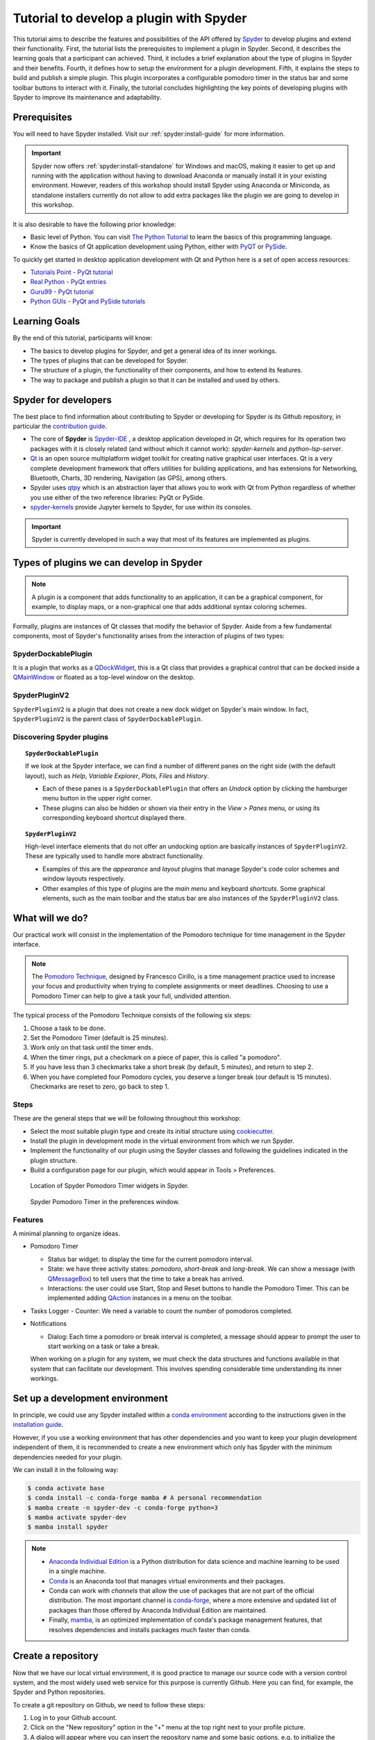########################################
Tutorial to develop a plugin with Spyder
########################################

This tutorial aims to describe the features and possibilities of the API offered by `Spyder`_ to develop plugins and extend their functionality. First, the tutorial lists the prerequisites to implement a plugin in Spyder. Second, it describes the learning goals that a participant can achieved. Third, it includes a brief explanation about the type of plugins in Spyder and their benefits. Fourth, it defines how to setup the environment for a plugin development. Fifth, it explains the steps to build and publish a simple plugin. This plugin incorporates a configurable pomodoro timer in the status bar and some toolbar buttons to interact with it. Finally, the tutorial concludes highlighting the key points of developing plugins with Spyder to improve its maintenance and adaptability.

.. _Spyder: https://www.spyder-ide.org

=============
Prerequisites
=============

You will need to have Spyder installed. Visit our :ref:`spyder:install-guide` for more information.

.. important::

   Spyder now offers :ref:`spyder:install-standalone` for Windows and macOS, making it easier to get up and running with the application without having to download Anaconda or manually install it in your existing environment.
   However, readers of this workshop should install Spyder using Anaconda or Miniconda, as standalone installers currently do not allow to add extra packages like the plugin we are going to develop in this workshop.

It is also desirable to have the following prior knowledge:

* Basic level of Python. You can visit `The Python Tutorial`_ to learn the basics of this programming language.
* Know the basics of Qt application development using Python, either with `PyQT`_ or `PySide`_.

To quickly get started in desktop application development with Qt and Python here is a set of open access resources:

* `Tutorials Point - PyQt tutorial`_
* `Real Python - PyQt entries`_
* `Guru99 - PyQt tutorial`_
* `Python GUIs - PyQt and PySide tutorials`_

.. _The Python Tutorial: https://docs.python.org/3/tutorial/
.. _PyQt: https://www.riverbankcomputing.com/static/Docs/PyQt5/
.. _PySide: https://doc.qt.io/qtforpython-5/index.html
.. _Tutorials Point - PyQt tutorial: https://www.tutorialspoint.com/pyqt/index.htm
.. _Real Python - PyQt entries: https://realpython.com/search?q=pyqt
.. _Guru99 - PyQt tutorial: https://www.guru99.com/pyqt-tutorial.html
.. _Python GUIs - PyQt and PySide tutorials: https://www.pythonguis.com/

==============
Learning Goals
==============

By the end of this tutorial, participants will know:

* The basics to develop plugins for Spyder, and get a general idea of its inner workings.
* The types of plugins that can be developed for Spyder. 
* The structure of a plugin, the functionality of their components, and how to extend its features.
* The way to package and publish a plugin so that it can be installed and used by others. 


=====================
Spyder for developers
=====================

The best place to find information about contributing to Spyder or developing for Spyder is its Github repository, in particular the `contribution guide`_.

.. image:: images/workshop-3/pd_spyder_ide.png
   :alt: Spyder IDE components.

* The core of **Spyder** is `Spyder-IDE`_ , a desktop application developed in *Qt*, which requires for its operation two packages with it is closely related (and without which it cannot work): *spyder-kernels* and *python-lsp-server*.

* `Qt`_ is an open source multiplatform widget toolkit for creating native graphical user interfaces. Qt is a very complete development framework that offers utilities for building applications, and has extensions for Networking, Bluetooth, Charts, 3D rendering, Navigation (as GPS), among others.

* Spyder uses `qtpy`_ which is an abstraction layer that allows you to work with Qt from Python regardless of whether you use either of the two reference libraries: PyQt or PySide.

* `spyder-kernels`_ provide Jupyter kernels to Spyder, for use within its consoles.

.. important::

   Spyder is currently developed in such a way that most of its features are implemented as plugins.

.. _contribution guide: https://github.com/spyder-ide/spyder/blob/master/CONTRIBUTING.md
.. _Qt: https://www.qt.io/
.. _qtpy: https://github.com/spyder-ide/qtpy
.. _spyder-kernels: https://github.com/spyder-ide/spyder-kernels
.. _pyls-spyder: https://github.com/spyder-ide/pyls-spyder
.. _python-lsp-server: https://github.com/python-lsp/python-lsp-server



=========================================
Types of plugins we can develop in Spyder
=========================================


.. image:: images/workshop-3/pd_spyder_plugins.png
   :alt: Types of Spyder plugins.

.. note::

    A plugin is a component that adds functionality to an application, it can be a graphical component, for example, to display maps, or a non-graphical one that adds additional syntax coloring schemes.

Formally, plugins are instances of Qt classes that modify the behavior of Spyder.
Aside from a few fundamental components, most of Spyder's functionality arises from the interaction of plugins of two types:


SpyderDockablePlugin
~~~~~~~~~~~~~~~~~~~~

It is a plugin that works as a `QDockWidget`_, this is a Qt class that provides a graphical control that can be docked inside a `QMainWindow`_ or floated as a top-level window on the desktop.

.. _QDockWidget: https://doc.qt.io/archives/qtforpython-5.12/PySide2/QtWidgets/QDockWidget.html
.. _QMainWindow: https://doc.qt.io/archives/qtforpython-5.12/PySide2/QtWidgets/QMainWindow.html


SpyderPluginV2
~~~~~~~~~~~~~~

``SpyderPluginV2`` is a plugin that does not create a new dock widget on Spyder's main window. In fact, ``SpyderPluginV2`` is the parent class of ``SpyderDockablePlugin``.



Discovering Spyder plugins
~~~~~~~~~~~~~~~~~~~~~~~~~~

.. topic:: ``SpyderDockablePlugin``

   If we look at the Spyder interface, we can find a number of different panes on the right side (with the default layout), such as *Help*, *Variable Explorer*, *Plots*, *Files* and *History*.

   * Each of these panes is a ``SpyderDockablePlugin`` that offers an *Undock* option by clicking the hamburger menu button in the upper right corner.

   * These plugins can also be hidden or shown via their entry in the *View > Panes* menu, or using its corresponding keyboard shortcut displayed there.

.. topic:: ``SpyderPluginV2``

   High-level interface elements that do not offer an undocking option are basically instances of ``SpyderPluginV2``. These are typically used to handle more abstract functionality.

   * Examples of this are the *appearance* and *layout* plugins that manage Spyder's code color schemes and window layouts respectively.

   * Other examples of this type of plugins are the *main menu* and keyboard *shortcuts*. Some graphical elements, such as the main toolbar and the status bar are also instances of the ``SpyderPluginV2`` class.



================
What will we do?
================

Our practical work will consist in the implementation of the Pomodoro technique for time management in the Spyder interface.

.. image:: images/workshop-3/pd_pomodoro_timer.png
   :alt: Description of the pomodoro technique.

.. note::

   The `Pomodoro Technique`_, designed by Francesco Cirillo, is a time management practice used to increase your focus and productivity when trying to complete assignments or meet deadlines.
   Choosing to use a Pomodoro Timer can help to give a task your full, undivided attention.

The typical process of the Pomodoro Technique consists of the following six
steps:

1. Choose a task to be done.
2. Set the Pomodoro Timer (default is 25 minutes).
3. Work only on that task until the timer ends.
4. When the timer rings, put a checkmark on a piece of paper, this is called "a pomodoro".
5. If you have less than 3 checkmarks take a short break (by default, 5 minutes), and return to step 2.
6. When you have completed four Pomodoro cycles, you deserve a longer break (our default is 15 minutes). Checkmarks are reset to zero, go back to step 1.

.. _Pomodoro Technique: https://www.pomodorotechnique.com/


Steps
~~~~~

These are the general steps that we will be following throughout this workshop:

* Select the most suitable plugin type and create its initial structure using `cookiecutter`_.
* Install the plugin in development mode in the virtual environment from which we run Spyder.
* Implement the functionality of our plugin using the Spyder classes and following the guidelines indicated in the plugin structure.
* Build a configuration page for our plugin, which would appear in Tools > Preferences.

.. figure:: images/workshop-3/pd_spyder_wireframe.png
   :alt: Location of Spyder Pomodoro Timer widgets in Spyder.

   Location of Spyder Pomodoro Timer widgets in Spyder.

.. figure:: images/workshop-3/pd_preferences_wireframe.png
   :alt: Spyder Pomodoro Timer in the preferences window.

   Spyder Pomodoro Timer in the preferences window.


Features
~~~~~~~~

A minimal planning to organize ideas.

* Pomodoro Timer

  - Status bar widget: to display the time for the current pomodoro interval.
  - State: we have three activity states: *pomodoro*, *short-break* and *long-break*. We can show a message (with `QMessageBox`_) to tell users that the time to take a break has arrived.
  - Interactions: the user could use Start, Stop and Reset buttons to handle the Pomodoro Timer. This can be implemented adding `QAction`_ instances in a menu on the toolbar.

* Tasks Logger
  - Counter: We need a variable to count the number of pomodoros completed.

* Notifications

  - Dialog: Each time a pomodoro or break interval is completed, a message should appear to prompt the user to start working on a task or take a break.

  When working on a plugin for any system, we must check the data structures and functions available in that system that can facilitate our development.
  This involves spending considerable time understanding its inner workings.

.. _QTimer: https://doc.qt.io/archives/qtforpython-5.12/PySide2/QtCore/QTimer.html
.. _QToolButton: https://doc.qt.io/archives/qtforpython-5.12/PySide2/QtWidgets/QToolButton.html
.. _QAction: https://doc.qt.io/archives/qtforpython-5.12/PySide2/QtWidgets/QAction.html
.. _QLabel: https://doc.qt.io/archives/qtforpython-5.12/PySide2/QtWidgets/QLabel.html
.. _QLineEdit: https://doc.qt.io/archives/qtforpython-5.12/PySide2/QtWidgets/QLineEdit.html
.. _QMessageBox: https://doc.qt.io/archives/qtforpython-5.12/PySide2/QtWidgets/QMessageBox.html


================================
Set up a development environment
================================

In principle, we could use any Spyder installed within a `conda environment`_ according to the instructions given in the `installation guide`_.

However, if you use a working environment that has other dependencies and you want to keep your plugin development independent of them, it is recommended to create a new environment which only has Spyder with the minimum dependencies needed for your plugin.

.. image:: images/workshop-3/pd_dev_environment.png
   :alt: Spyder development environment.

We can install it in the following way:

.. code-block:: bash

   $ conda activate base
   $ conda install -c conda-forge mamba # A personal recommendation
   $ mamba create -n spyder-dev -c conda-forge python=3
   $ mamba activate spyder-dev
   $ mamba install spyder

.. note::

   * `Anaconda Individual Edition`_ is a Python distribution for data science and machine learning to be used in a single machine.
   * `Conda`_ is an Anaconda tool that manages virtual environments and their packages.
   * Conda can work with *channels* that allow the use of packages that are not part of the official distribution. The most important channel is `conda-forge`_, where a more extensive and updated list of packages than those offered by Anaconda Individual Edition are maintained.
   * Finally, `mamba`_, is an optimized implementation of conda's package management features, that resolves dependencies and installs packages much faster than conda.

.. _conda environment: https://conda.io/projects/conda/en/latest/user-guide/concepts/environments.html
.. _installation guide: https://docs.spyder-ide.org/5/installation.html
.. _Anaconda Individual Edition: https://www.anaconda.com/download
.. _Conda: https://docs.conda.io/en/latest/
.. _conda-forge: https://conda-forge.org/
.. _mamba: https://github.com/mamba-org/mamba



===================
Create a repository
===================

Now that we have our local virtual environment, it is good practice to manage our source code with a version control system, and the most widely used web service for this purpose is currently Github. Here you can find, for example, the Spyder and Python repositories.

.. image:: images/workshop-3/pd_github_repo.png
   :alt: Git and Github repository concepts.

To create a git repository on Github, we need to follow these steps:

#. Log in to your Github account.
#. Click on the "New repository" option in the "+" menu at the top right next to your profile picture.
#. A dialog will appear where you can insert the repository name and some basic options, e.g. to initialize the repository with a README or license files.
#. Click the “Create repository” button.
#. In the main window of the recently created repository, click on the green "Code" button an copy the clone link.
#. In your local command line run ``$ git clone [repo-link]``. You must have git installed and configured on your computer. If you don't have experience using git we recommend The Carpentries workshop `Version control with git`_.

A detailed description of `repository creation`_ could be found in the official Github documentation, and a `hello world`_ tutorial with basic git operations from the Github interface.

.. _Version control with git: https://swcarpentry.github.io/git-novice/
.. _repository creation: https://docs.github.com/en/repositories/creating-and-managing-repositories/quickstart-for-repositories
.. _hello world: https://docs.github.com/en/get-started/start-your-journey/hello-world



=================
Let's get started
=================

We already have a git repository and a virtual environment where Spyder 5 is installed.

Let's activate our environment and go into the local folder of our repository.

.. code-block:: shell

   mamba activate spyder-dev
   cd /path/to/your/repository

Then we need to use ``cookiecutter`` to create the initial structure of our plugin. `cookiecutter`_ is a tool made in Python specifically designed to create project templates.
We have developed one of these templates to generate the basic structure of a plugin, it can be found at: https://github.com/spyder-ide/spyder5-plugin-cookiecutter

.. _cookiecutter: https://cookiecutter.readthedocs.io

.. image:: images/workshop-3/pd_plugin_structure.png
   :alt: Folder structure of our plugin.

Let's run cookiecutter to generate our

.. code-block:: shell

   $ cookiecutter https://github.com/spyder-ide/spyder5-plugin-cookiecutter
   You\'ve downloaded /home/mapologo/.cookiecutters/spyder5-plugin-cookiecutter before. Is it okay to delete and re-download it? [yes]:
   full_name [Spyder Bot]: Francisco Palm # It's your name, better John Doe
   email [spyder.python@gmail.com]: fpalm@qu4nt.com
   github_username [spyder-bot]: map0logo
   github_org [spyder-ide]:
   project_name [Spyder Boilerplate]: Spyder Pomodoro Timer
   project_short_description [Boilerplate needed to create a Spyder Plugin.]: A very simple pomodoro timer that shows in the status bar.
   project_pypi_name [spyder-pomodoro-timer]:
   project_package_name [spyder_pomodoro_timer]:
   pypi_username [map0logo]:
   Select plugin_type:
   1 - Spyder Dockable Plugin
   2 - Spyder Plugin
   Choose from 1, 2 [1]: 2
   Select open_source_license:
   1 - MIT license
   2 - BSD license
   3 - ISC license
   4 - Apache Software License 2.0
   5 - GNU General Public License v3
   6 - Not open source
   Choose from 1, 2, 3, 4, 5, 6 [1]: 1


The plugin structure
~~~~~~~~~~~~~~~~~~~~


After ``cookicutter`` finishes its job, you'll get the following tree structure in your repository

.. code-block:: bash

   .
   ├── [Some info files]
   ├── Makefile
   ├── setup.py
   ├── spyder_pomodoro_timer
   │   ├── __init__.py
   │   └── spyder
   │       ├── __init__.py
   │       ├── api.py
   │       ├── confpage.py
   │       ├── container.py
   │       ├── locale
   │       │   └── spyder_pomodoro_timer.pot
   │       ├── plugin.py
   │       └── widgets.py
   └── tests


In the root folder you'll find two important files:

* The Makefile, which has several useful commands:

.. code-block:: bash

   clean                remove all build, test, coverage and Python artifacts
   clean-build          remove build artifacts
   clean-pyc            remove Python file artifacts
   clean-test           remove test and coverage artifacts
   test                 run tests quickly with the default Python
   docs                 generate Sphinx HTML documentation, including API docs
   servedocs            compile the docs watching for changes
   release              package and upload a release
   dist                 builds source and wheel package
   install              install the package to the active Python's site-packages
   develop              install the package to the active Python's site-packages


* ``setup.py``, which helps you to install, package and distribute your plugin with ``setuptools``, the standard for distributing Python Modules.
  On this file the ``entry_points`` parameter of ``setup`` is quite important, as it is the one that allows Spyder to identify this package as a plugin, and to know how to access its functionalities.



The ``spyder-pomodoro-timer`` folder has the name you introduced when running ``cookiecutter``. Inside this you'll see a folder called ``spyder``, where we will place the code of our plugin.

In the ``spyder`` directory you'll find the following files:

* ``api.py``: where the functionality of the plugin is exposed to the rest of Spyder. That would allow additional functionality to be added from other plugins.

* ``plugin.py``: is the core of the plugin. Depending on the type of plugin we created, here you'll see an instance of ``SpyderDockablePlugin`` or ``SpyderPluginV2``.

  * If it is a ``SpyderPluginV2`` you should set a constant class named ``CONTAINER_CLASS`` with an instance of ``PluginMainContainer``.
  * If it is a ``SpyderDockablePlugin`` you should set a constant class named ``WIDGET_CLASS`` with an instance of ``PluginMainWidget``.

* ``container.py``: only used for ``SpyderPluginV2`` plugins. This file contains an instance of ``PluginMainContainer`` that holds a reference to all graphical elements (or widgets) that the plugin is going to add to the interface. This is necessary because Qt requires widgets to be children of other widgets before using them (otherwise they appear as floating windows). Since ``SpyderPluginV2`` is not a widget, we need a data structure (i.e. the container) that is a widget for that.

* ``widgets.py``: in this file we will add the graphical components of our plugin. If it is of type ``SpyderPluginV2`` and it does not have widgets, then it is not necessary.
  We can also place here the instance of ``PluginMainWidget`` necessary for ``SpyderDockablePlugin``, if we are developing that kind of plugin.

* ``confpage.py``: this is where you specify the configuration page that will be displayed in ``Preferences``, so that the user can adjust the options of our plugin.



=========================
Building our first plugin
=========================

From now on we will be building the plugin step by step. In the `spyder pomodoro timer repository`_ you will find the final version of the code for you to take a look at it, in case we are missing any detail.

.. _spyder pomodoro timer repository: https://github.com/map0logo/spyder-pomodoro-timer

Widgets
~~~~~~~

The best way to start building our plugin is by implementing its graphical components first in ``widgets.py``

Let's call the initial version, without any editing ``INITIAL``.
In `INITIAL`_, widgets.py is as follows:

.. code-block:: python

   # Spyder imports
   from spyder.api.config.decorators import on_conf_change
   from spyder.api.translations import get_translation

   from spyder.api.widgets.mixins import SpyderWidgetMixin


   # Localization
   _ = get_translation("spyder_pomodoro_timer.spyder")


.. hint::

   The preset imports are a guide to what we will need in our plugin. The ``on_conf_change`` decorator will allow us to propagate the changes in configuration. ``get_translation`` helps us to generate translation strings for the plugin and ``SpyderWidgetMixin`` adds to any widget the attributes and methods needed to integrate it with Spyder (icon, style, translation, actions and extra options).

When taking a look at the Spyder ``api`` module, we can find that in Spyder there are two types of predefined components for the status bar:

* ``StatusBarWidget``, a class derived from ``QWidget`` and ``SpyderWidgetMixin``, which contains an icon, a label and a spinner (to show the plugin loading).
* ``BaseTimerStatus``, a class derived from ``StatusBarWidget`` with an internal ``QTimer`` to periodically update its content.

.. note::

   Below, we will be indicating links in github with the diffs between the tags, this as an aid to check the progressive changes that will be made in the code.

The first version that we are going to reach after the first editions will be called ``HELLO WORLD``.

`INITIAL -> HELLO WORLD widgets.py diff`_

.. _INITIAL -> HELLO WORLD widgets.py diff: https://github.com/map0logo/spyder-pomodoro-timer/commit/c7b5cc6c4ce3c4afcd3cb9d3474bdabe2b81e060

Since we want a widget that shows the pomodoro countdown and is periodically updated, we will use a ``BaseTimerStatus`` instance.

So, we can substitute

.. code-block:: python

   from spyder.api.widgets.mixins import SpyderWidgetMixin

with

.. code-block:: python

   from spyder.api.widgets.status import BaseTimerStatus
   from spyder.utils.icon_manager import ima

Add an initial import:

.. code-block:: python

   # Third party imports
   import qtawesome as qta

With that, we can write our first widget like this

.. code-block:: python

   class PomodoroTimerStatus(BaseTimerStatus):
       """Status bar widget to display the pomodoro timer"""

       ID = "pomodoro_timer_status"
       CONF_SECTION = "spyder_pomodoro_timer"

       def __init__(self, parent):
           super().__init__(parent)
           self.value = "25:00"

       def get_tooltip(self):
           """Override api method."""
           return "I am the Pomodoro timer!"

       def get_icon(self):
           return qta.icon("mdi.av-timer", color=ima.MAIN_FG_COLOR)

.. hint::

    Spyder needs ``ID`` to be defined for ``BaseTimerStatus``. Its constructor calls the parent class constructor and initializes the label with ``value``.

We add a tooltip to verify the presence of our widget. Since Spyder uses ``qtawesome`` (another of our projects that eases the incorporation of iconic fonts into PyQt applications), we can select an appropriate icon by running the ``qta-browser`` command on a terminal.

.. code-block:: bash

   (spyder-dev) $ qta-browser

From here we can select and copy the name of the icon of our preference.

.. image:: images/workshop-3/pd_qta-browser_timer.png
   :alt: qta browser dialog

To finish the implementation of our widget, we need to add the following method:

.. code-block:: python

   # ---- BaseTimerStatus API
   def get_value(self):
       """Get current time of the timer"""

       return self.value

``BaseTimerStatus`` requires this method to be implemented to update its content every time it is requested by the internal timer.


The container
~~~~~~~~~~~~~

The next step in the development of our plugin is to create an instance of the widget we wrote above, so we can add it to Spyder's status bar. For that, we need to use a container. Due to Qt specifics, we need an instance of ``QWidget`` (the container) to be the parent of all other widgets part of our plugin (as mentioned above).

Thus, the `COOKIECUTTER`_ version of ``container.py`` is:

.. code-block:: python

   from spyder.api.config.decorators import on_conf_change
   from spyder.api.translations import get_translation
   from spyder.api.widgets.main_container import PluginMainContainer

   _ = get_translation("spyder_pomodoro_timer.spyder")


   class SpyderPomodoroTimerContainer(PluginMainContainer):

       # Signals

       # --- PluginMainContainer API
       # ------------------------------------------------------------------------
       def setup(self):
           pass

       def update_actions(self):
           pass

`INITIAL -> HELLO WORLD container.py diff`_

.. _INITIAL -> HELLO WORLD container.py diff: https://github.com/map0logo/spyder-pomodoro-timer/commit/73dbc2c010274613357d6d8d2e4d1428dc030c77

In this case ``SpyderPomodoroTimerContainer`` is already defined, and we must implement the ``setup`` and ``update_actions`` methods.

Now we are going to add the widget created earlier to the container. To do so, first we need to import the widget.

.. code-block:: python

   # Local imports
   from spyder_pomodoro_timer.spyder.widgets import PomodoroTimerStatus

Then we edit the ``setup`` method to add an instance of our widget.

.. code-block:: python

       def setup(self):
           # Widgets
           self.pomodoro_timer_status = PomodoroTimerStatus(self)


Plugin
~~~~~~

Finally, we define our plugin so that it is registered within Spyder.
The `INITIAL`_ version (i.e. the one created by cookiecutter)  for ``plugin.py`` is:

* Imports:

.. code-block:: python

    # Third-party imports
    from qtpy.QtGui import QIcon

    # Spyder imports
    from spyder.api.plugins import Plugins, SpyderPluginV2
    from spyder.api.translations import get_translation

    # Local imports
    from spyder_pomodoro_timer.spyder.confpage import SpyderPomodoroTimerConfigPage
    from spyder_pomodoro_timer.spyder.container import SpyderPomodoroTimerContainer

    _ = get_translation("spyder_pomodoro_timer.spyder")

* Plugin class:

.. code-block:: python

    class SpyderPomodoroTimer(SpyderPluginV2):
        """
        Spyder Pomodoro Timer plugin.
        """

        NAME = "spyder_pomodoro_timer"
        REQUIRES = []
        OPTIONAL = []
        CONTAINER_CLASS = SpyderPomodoroTimerContainer
        CONF_SECTION = NAME
        CONF_WIDGET_CLASS = SpyderPomodoroTimerConfigPage

        # --- Signals

        # --- SpyderPluginV2 API
        # ------------------------------------------------------------------------
        def get_name(self):
            return _("Spyder Pomodoro Timer")

        def get_description(self):
            return _("A very simple pomodoro timer")

        def get_icon(self):
            return QIcon()

        def on_initialize(self):
            container = self.get_container()
            print('SpyderPomodoroTimer initialized!')

        def check_compatibility(self):
            valid = True
            message = ""  # Note: Remember to use _("") to localize the string
            return valid, message

        def on_close(self, cancellable=True):
            return True

`INITIAL -> HELLO WORLD plugin.py diff`_

.. _INITIAL -> HELLO WORLD plugin.py diff: https://github.com/map0logo/spyder-pomodoro-timer/commit/d368e695e096e1a054e043671f98b5f0021b6822

First, we need to declare the dependencies of our plugin, by defining the ``REQUIRES`` class constant. Since we're going to add a status bar widget, we require the ``StatusBar`` plugin, as shown below.

.. code-block:: python

       REQUIRES = [Plugins.StatusBar]

Then we need to set the icon for our plugin. For that, we substitute

.. code-block:: python

   from qtpy.QtGui import QIcon

   # ...

and

.. code-block:: python

       def get_icon(self):
           return QIcon()

by

.. code-block:: python

   # Third-party imports
   import qtawesome as qta

   # Spyder imports
   from spyder.utils.icon_manager import ima

and

.. code-block:: python

       def get_icon(self):
           return qta.icon("mdi.av-timer", color=ima.MAIN_FG_COLOR)


Due to recent changes to the Spyder API, we need to add to the spyder imports

.. code-block:: python

   # Spyder imports
   from spyder.api.plugin_registration.decorators import on_plugin_available

And add the following after the ``on_initialize`` method:

.. code-block:: python

       @on_plugin_available(plugin=Plugins.StatusBar)
       def on_statusbar_available(self):
           statusbar = self.get_plugin(Plugins.StatusBar)
           if statusbar:
               statusbar.add_status_widget(self.pomodoro_timer_status)

With these changes, Spyder will be aware of the presence of our plugin, and that this plugin adds a new widget to the status bar.

Finally, we add the following method to our plugin:

.. code-block:: python

   @property
   def pomodoro_timer_status(self):
       container = self.get_container()
       return container.pomodoro_timer_status

In this way, ``SpyderPomodoroTimer`` can access ``pomodoro_timer_status`` of ``SpyderPomodoroTimerContainer`` as if it were its own property.

In summary, we did the following:

.. image:: images/workshop-3/pd_plugin_build.png
   :alt: Basic structure of Pomodoro Timer Spyder plugin.

We created a widget, then we added it to the container, which is registered in the plugin through the ``CONTAINER_CLASS`` constant. In the plugin, we accessed the instance of that widget and added it to the status bar.

.. _INITIAL: https://github.com/map0logo/spyder-pomodoro-timer/tree/v0.1.1-dev0

======================
How to test our plugin
======================

Now it is time to see how our plugin looks in the Spyder interface.

**From the root folder of our plugin**, we activate the environment where Spyder is installed, and run:

.. code-block:: bash

   (base) $ conda activate spyder-dev
   (spyder-dev) $ pip install -e .


Now we can see two outputs. The first one is shown in the command line:

.. code-block:: bash

   (spyder-dev) $ spyder
   SpyderPomodoroTimer registered!

And in Spyder you'll see our plugin in the status bar with the tooltip "I am the Pomodoro tooltip".

.. image:: images/workshop-3/pd_hello_world.png
   :alt: First version of our plugin

Keep in mind that every time we make a change to our code, it is necessary to restart Spyder so that the plugin is reloaded and we can check the changes.



====================
Enhancing our plugin
====================

From now on we are going to go into details of how things are implemented in Qt. So in case you have any doubts, the Qt documentation will be your best guide.
We created an annex to this workshop that quickly explains way the fundamental concepts of Qt for those in a hurry: :ref:`qt-fundamentals`


Timer updates
~~~~~~~~~~~~~

The first problem with our plugin is that its pomodoro timer is not being updated. To activate it we can use the ``QTimer`` in ``PomodoroTimerStatus``, which is present because it's an instance of ``BaseTimerStatus``.

The second version where the value in the status bar is updated is called ``TIMER``.

Let's go back to ``widgets.py`` and add this constant below the import lines (line 22).

`HELLO WORLD -> TIMER widgets.py diff`_

.. _HELLO WORLD -> TIMER widgets.py diff: https://github.com/map0logo/spyder-pomodoro-timer/commit/5d72eaf2c8ce6c7760529c90121837e275757974

.. code-block:: python

   # --- Constants
   # ------ Time limits by default

   POMODORO_DEFAULT = 25 * 60 * 1000  # 25 mins in milliseconds
   INTERVAL = 1000

``POMODORO_DEFAULT`` is to set the pomodoro time limit in milliseconds, and ``INTERVAL`` to the timer update rate.

Now, in the ``__init__`` method of ``PomodoroTimerStatus`` we need to add:

.. code-block:: python

       # Actual time limits
       self.pomodoro_limit = POMODORO_DEFAULT
       self.countdown = self.pomodoro_limit

       self._interval = INTERVAL
       self.timer.timeout.connect(self.update_timer)
       self.timer.start(self._interval)

Up to this point, we created a default value (``POMODORO_DEFAULT``) for the timer duration during pomodoros; we added it to the ``pomodoro_limit`` attribute to be able to configure it; and with that value we initialized the ``countdown`` attribute that will be modified over time.
As for the update interval of the timer, we set it to to the value of ``INTERVAL``, which corresponds to 1 second (one thousand milliseconds).

The function of ``self.timer`` is to update our timer periodically. This is done through the method ``timeout.connect()``, to which we pass as parameter the reference to the ``update_timer`` function that will perform the required adjustments.

Now let's implement ``update_timer`` at the end of the file:

.. code-block:: python

       def display_time(self):
           """Calculate the time that should be displayed."""

           minutes = int((self.countdown / (1000 * 60)) % 60)
           seconds = int((self.countdown / 1000) % 60)
           return f"{minutes:02d}:{seconds:02d}"

       def update_timer(self):
           """Updates the timer and the current widget. Also, update the
           task counter if a task is set."""

           if self.countdown > 0:
               # Update the current timer by decreasing the current running time by one second
               self.countdown -= INTERVAL
               self.value = self.display_time()

Here we rely on the ``display_time`` method that converts the current ``countdown`` value, which is measured in milliseconds, into a human-readable format. And ``update_timer`` simply keeps updating the countdown until it reaches zero.

If we run Spyder again we will find that our timer has come to life.

.. image:: images/workshop-3/pd_timer_countdown.gif
   :alt: Timer countdown working.



==============
Timer controls
==============

Now we need a way to control our timer. We can achieve this by adding some buttons to Spyder's toolbar, which will be useful to learn how to work with toolbars, menus and actions in Spyder.


PomodoroTimerToolbar
~~~~~~~~~~~~~~~~~~~~

The next version where actions are added to the toolbar is called ``ACTIONS``.

`TIMER -> ACTIONS widgets.py diff`_

.. _TIMER -> ACTIONS widgets.py diff: https://github.com/map0logo/spyder-pomodoro-timer/commit/48a946fdbb934b9b85facd3c1b77fc8999e049a9

Let's go back to ``widgets.py`` and import the Spyder application toolbar class:

.. code-block:: python

   from spyder.api.widgets.toolbars import ApplicationToolbar

And create an instance of it by adding the following code before the definition of ``PomodoroTimerStatus``:

.. code-block:: python

   class PomodoroTimerToolbar(ApplicationToolbar):
       """Toolbar to add buttons to control our timer."""

       ID = 'pomodoro_timer_toolbar'

As you can see, this statement is very simple. It only needs to declare an ``ID``, that serves to identify our toolabr among the rest.

It is possible to include other Qt widgets in our toolbar, but in this case it's better to use the appropriate Spyder methods for that in order to maintain their relationship with the rest of the application. In other words, as long as the widget you need exists in ``spyder.api.widgets``, use it!


Next, we need to declare a boolean variable in our status widget to indicate if the countdown is paused or not. For that, let's add the following inside the ``__init__`` method of ``PomodoroTimerStatus``:

.. code-block:: python

   self.pause = True

And inside the ``update_timer`` method, substitute

.. code-block:: python

           if self.countdown > 0:
               ...

by

.. code-block:: python

           if self.countdown > 0 and not self.pause:
               ...


Create the Pomodoro Toolbar
~~~~~~~~~~~~~~~~~~~~~~~~~~~

Now we are going to create a new section in our toolbar and associate some functionality to it by means of actions. This particular information is recommended to be included in the ``api.py`` file because this way we can offer endpoints to the rest of Spyder and new plugins for tweaking the behavior of our plugin.

`TIMER -> ACTIONS api.py diff`_

.. _TIMER -> ACTIONS api.py diff: https://github.com/map0logo/spyder-pomodoro-timer/commit/cf540f972f37aaf5d6ccc8524cbcc7aeae9c483b

Let's add the following to the end of ``api.py``:

.. code-block:: python

   class PomodoroToolbarActions:
       Start = 'start_timer'
       Pause = 'pause_timer'
       Stop = 'stop_timer'


   class PomodoroToolbarSections:
       Controls = "pomodoro_timer"

   class PomodoroMenuSections:
       Main = "main_section"

With these we are telling the rest of Spyder, and our own plugin, that we are going to have a new toolbar section called "pomodoro_timer". This section will consist of a button containing a menu (with a single section "main_section") and actions identified as "start_timer", "pause_timer" and "stop_timer", to start, pause and stop (resetting) our timer, respectively.

Note that these are simple class definitions with class constants, to ease the encapsulation and exchange of this information in a simple way.

Add actions to the toolbar
~~~~~~~~~~~~~~~~~~~~~~~~~~

`TIMER -> ACTIONS container.py diff`_

.. _TIMER -> ACTIONS container.py diff: https://github.com/map0logo/spyder-pomodoro-timer/commit/492f30771285af937a8a75d69e4e879d21f9dc0f

Now let's go to ``container.py``, where we are going to implement the behavior of our new toolbar and its actions.
In this case, we are not going to specify the internal behavior of our plugin, but the relationship between its widgets and other areas of Spyder, so it is more convenient to do it in the container.

As we did with ``PomodoroTimerStatus``, we are going to use ``qtawesome`` icons for our actions. For this purpose, let's add at the beginning of our imports:

.. code-block:: python

   # Third party imports
   import qtawesome as qta
   from qtpy.QtWidgets import QToolButton

We also imported ``QToolButton`` because it will be used to set the button that we will add in our toolbar.

At the end of the Spyder imports we also need:

.. code-block:: python

   from spyder.utils.icon_manager import ima

Now, let's include ``PomodoroTimerToolbar`` and the actions and sections we just declared in ``api.py`` in our local imports:

.. code-block:: python

   from spyder_pomodoro_timer.spyder.widgets import (
       PomodoroTimerStatus,
       PomodoroTimerToolbar,
   )
   from spyder_pomodoro_timer.spyder.api import (
       PomodoroToolbarActions,
       PomodoroToolbarSections,
       PomodoroMenuSections,
   )

Next, we need to do following things in the ``setup`` method of ``SpyderPomodoroTimerContainer``.

The first one is to create an instance of the toolbar class we declared earlier:

.. code-block:: python

           title = _("Pomodoro Timer Toolbar")
           self.pomodoro_timer_toolbar = PomodoroTimerToolbar(self, title)

The second one is to create the actions corresponding to Start, Pause and Stop our pomodoro timer:

.. code-block:: python

           # Actions
           start_timer_action = self.create_action(
               PomodoroToolbarActions.Start,
               text=_("Start"),
               tip=_("Start timer"),
               icon=qta.icon("fa.play-circle", color=ima.MAIN_FG_COLOR),
               triggered=self.start_pomodoro_timer,
           )

           pause_timer_action = self.create_action(
               PomodoroToolbarActions.Pause,
               text=_("Pause"),
               tip=_("Pause timer"),
               icon=qta.icon("fa.pause-circle", color=ima.MAIN_FG_COLOR),
               triggered=self.pause_pomodoro_timer,
           )

           stop_timer_action = self.create_action(
               PomodoroToolbarActions.Stop,
               text=_("Stop"),
               tip=_("Stop timer"),
               icon=qta.icon("fa.stop-circle", color=ima.MAIN_FG_COLOR),
               triggered=self.stop_pomodoro_timer,
           )

The third one is to create the menu that will contain our actions and add them to it.

.. code-block:: python

           self.pomodoro_menu = self.create_menu(
               "pomodoro_timer_menu",
               text=_("Pomodoro timer"),
               icon=qta.icon("mdi.av-timer", color=ima.MAIN_FG_COLOR),
           )

           # Add actions to the menu
           for action in [start_timer_action, pause_timer_action, stop_timer_action]:
               self.add_item_to_menu(
                   action,
                   self.pomodoro_menu,
                   section=PomodoroMenuSections.Main,
               )

The fourth one is to create a button that will contain the menu and configure it as ``PopupMode``, so that it is displayed when clicked.

.. code-block:: python

           self.pomodoro_button = self.create_toolbutton(
               "pomodoro_timer_button",
               text=_("Pomodoro timer"),
               icon=qta.icon("mdi.av-timer", color=ima.MAIN_FG_COLOR),
           )

           self.pomodoro_button.setMenu(self.pomodoro_menu)
           self.pomodoro_button.setPopupMode(QToolButton.InstantPopup)

And finally, the fifth one is to add the button to our toolbar:

.. code-block:: python

           # Add menu to toolbar
           self.add_item_to_toolbar(
               self.pomodoro_button,
               self.pomodoro_timer_toolbar,
               section=PomodoroToolbarSections.Controls,
           )

When creating the actions, we indicate by means of the ``triggered`` parameter the methods to be executed when they are activated, i.e. when the corresponding buttons on the toolbar are clicked.

We can insert these methods at the end of the ``SpyderPomodoroTimerContainer`` declaration, in the section that our cookiecutter template indicates as ``# --- Public API``.

.. code-block:: python

           def start_pomodoro_timer(self):
               """Start the timer."""
               self.pomodoro_timer_status.timer.start(1000)
               self.pomodoro_timer_status.pause = False

           def pause_pomodoro_timer(self):
               """Pause the timer."""
               self.pomodoro_timer_status.timer.stop()
               self.pomodoro_timer_status.pause = True

           def stop_pomodoro_timer(self):
               """Stop the timer."""
               self.pomodoro_timer_status.timer.stop()
               self.pomodoro_timer_status.pause = True
               self.pomodoro_timer_status.countdown = self.pomodoro_timer_status.pomodoro_limit

These methods simply manipulate the ``pause`` field of ``pomodoro_timer_status``, and in the case of ``stop_pomodoro_timer`` the countdown is restarted.

Register the toolbar
~~~~~~~~~~~~~~~~~~~~

`TIMER -> ACTIONS plugin.py diff`_

.. _TIMER -> ACTIONS plugin.py diff: https://github.com/map0logo/spyder-pomodoro-timer/commit/012c5ef6568114ea945501d44efb30afeefbad98

A final mandatory step is to go to ``plugin.py`` and register this new toolbar component.

To do this, add ``Plugins.Toolbar`` to the plugin requirements:

.. code-block:: python

       REQUIRES = [Plugins.StatusBar, Plugins.Toolbar]

And use this plugin's API to add the toolbar we have created in the container to Spyder's toolbar.

.. code-block:: python

       @on_plugin_available(plugin=Plugins.Toolbar)
       def on_toolbar_available(self):
           container = self.get_container()
           toolbar = self.get_plugin(Plugins.Toolbar)
           toolbar.add_application_toolbar(container.pomodoro_timer_toolbar)

Review the changes
~~~~~~~~~~~~~~~~~~

The first thing we can notice is that we already have the corresponding buttons in the toolbar.

.. image:: images/workshop-3/pd_toolbar_actions.gif
   :alt: Pomodoro timer toolbar buttons

The strings that were entered as the ``tip`` parameter in the creation of the actions are shown here as the buttons' tooltips.

Also, if we check the menu "View > Toolbars", we find that there is a new entry there corresponding to our toolbar.

.. image:: images/workshop-3/pd_view_pomodoro_toolbar.png
   :alt: View > Toolbars menu with "Pomodoro Timer Toolbar" option.


Finally, let's check how the new Pomodoro Timer control buttons in the toolbar interact with the component in the status bar.

.. image:: images/workshop-3/pd_toolbar_statusbar_interact.gif
   :alt: Interaction between the Pomodoro Timer toolbar and its status bar.



========================
Add a Configuration Page
========================

Another feature of Spyder plugins is that they can have configurable options that appear in Spyder's Preferences window.

Configuration defaults
~~~~~~~~~~~~~~~~~~~~~~

The final version in which we add a configurable parameter will be called ``CONFPAGE``.

The first step is to define what options we want to offer to our users. For this we must create a new file, which we can call ``conf.py``. In this file we will write the following:

`ACTIONS -> CONFPAGE config.py diff`_

.. _ACTIONS -> CONFPAGE config.py diff: https://github.com/map0logo/spyder-pomodoro-timer/commit/b71457c96013dc0b9c27d588f46568a81e9a2f0c

.. code-block:: python

   """Spyder terminal default configuration."""

   # --- Constants
   # ------ Time limits by default

   POMODORO_DEFAULT = 25 * 60 * 1000  # 25 mins in milliseconds

   CONF_SECTION = "spyder_pomodoro_timer"

   CONF_DEFAULTS = [
       (
           CONF_SECTION,
           {
               "pomodoro_limit": POMODORO_DEFAULT / (60 * 1000),
           },
       ),
       ("shortcuts", {"pomodoro-timer start/pause": "Ctrl+Alt+Shift+P"}),
   ]

We must highlight the declaration of ``CONF_SECTION``, which is the internal name of the section in Preferences corresponding to our plugin; and the dictionary keys associated with ``CONF_DEFAULTS``. In this case, we are indicating that ``pomodoro_limit`` is a configurable parameter within the ``spyder_pomodoro_timer`` section.

At the end of this file it is necessary to set another important constant, ``CONF_VERSION``, which must be updated when adding, removing or renaming configurable parameters in successive versions of the plugin.

.. code-block:: python

   # IMPORTANT NOTES:
   # 1. If you want to *change* the default value of a current option, you need to
   #    do a MINOR update in config version, e.g. from 1.0.0 to 1.1.0
   # 2. If you want to *remove* options that are no longer needed in our codebase,
   #    or if you want to *rename* options, then you need to do a MAJOR update in
   #    version, e.g. from 1.0.0 to 2.0.0
   # 3. You don't need to touch this value if you're just adding a new option
   CONF_VERSION = "1.0.0"

Note that we are moving the definition of ``POMODORO_DEFAULT`` from ``widgets.py`` to ``conf.py``, since we now have a dedicated place for default configuration values.

Configuration page
~~~~~~~~~~~~~~~~~~

Now, we need to build the page that will appear in the Preferences window. For this, we edit the ``confpage.py`` file generated by cokkiecutter as follows:

`ACTIONS -> CONFPAGE confpage.py diff`_

.. _ACTIONS -> CONFPAGE confpage.py diff: https://github.com/map0logo/spyder-pomodoro-timer/commit/bd3bcf2ce895c440fb2d6b80233100c6d86822fe

.. code-block:: python

   """
   Spyder Pomodoro Timer Preferences Page.
   """
   from qtpy.QtWidgets import QGridLayout, QGroupBox, QVBoxLayout
   from spyder.api.preferences import PluginConfigPage
   from spyder.api.translations import get_translation

   from spyder_pomodoro_timer.spyder.config import POMODORO_DEFAULT

   _ = get_translation("spyder_pomodoro_timer.spyder")


   class SpyderPomodoroTimerConfigPage(PluginConfigPage):

       # --- PluginConfigPage API
       # ------------------------------------------------------------------------
       def setup_page(self):
           limits_group = QGroupBox(_("Time limits"))
           pomodoro_spin = self.create_spinbox(
               _("Pomodoro timer limit"),
               _("min"),
               "pomodoro_limit",
               default=POMODORO_DEFAULT,
               min_=5,
               max_=100,
               step=1,
           )

           pt_limits_layout = QGridLayout()
           pt_limits_layout.addWidget(pomodoro_spin.plabel, 0, 0)
           pt_limits_layout.addWidget(pomodoro_spin.spinbox, 0, 1)
           pt_limits_layout.addWidget(pomodoro_spin.slabel, 0, 2)
           pt_limits_layout.setColumnStretch(1, 100)
           limits_group.setLayout(pt_limits_layout)

           vlayout = QVBoxLayout()
           vlayout.addWidget(limits_group)
           vlayout.addStretch(1)
           self.setLayout(vlayout)

This mostly corresponds to the regular code for user interfaces based on Qt widgets. In this case, our options section corresponds to a ``QGroupBox``, where the parameters are organized vertically using a ``QVBoxLayout``, and each parameter corresponds to a ``QGridLayout`` where labels and inputs are distributed (in this case a ``QSpinBox``).

Configuration pages in Spyder provide some helper methods to facilitate this work. For instance, ``create_spinbox`` allows to instantiate and initialize in a single step the widgets corresponding prefix an suffix labels together with the spinbox.

Propagate configuration changes
~~~~~~~~~~~~~~~~~~~~~~~~~~~~~~~

Since we moved all the configuration information to ``conf.py``, now we have to import it from there into ``widgets.py``.

`ACTIONS -> CONFPAGE widgets.py diff`_

.. _ACTIONS -> CONFPAGE widgets.py diff: https://github.com/map0logo/spyder-pomodoro-timer/commit/b94cee118bf887b52934230a35d67a0080551a68

.. code-block:: python

   # Local imports
   from spyder_pomodoro_timer.spyder.config import (
       CONF_SECTION,
       CONF_DEFAULTS,
       CONF_VERSION,
   )

Now we can access the configuration options from anywhere in our plugin using the ``get_conf`` method. In this case we use it to access the value of ``pomodoro_limit`` from the configuration instead of the constant ``POMODORO_DEFAULT``.

.. code-block:: python

           self.pomodoro_limit = self.get_conf(
               "pomodoro_limit"
           )

Now we can add a method that updates our configurable parameter ``pomodoro_limit``. The ``@on_conf_change`` decorator is the one in charge of capturing the signal that is generated when applying the change of a specific option.

.. code-block:: python

       @on_conf_change(option="pomodoro_limit")
       def set_pomodoro_limit(self, value):
           self.pomodoro_limit = int(value) * 1000 * 60
           self.countdown = self.pomodoro_limit
           self.value = self.display_time()

Registering preferences
~~~~~~~~~~~~~~~~~~~~~~~

Finally, it is necessary to activate the use of preferences in ``plugin.py``, by requiring the Preferences plugin

`ACTIONS -> CONFPAGE plugin.py diff`_

.. _ACTIONS -> CONFPAGE plugin.py diff: https://github.com/map0logo/spyder-pomodoro-timer/commit/b238b133d46a52e2d6e57ae938964094a45e7177

.. code-block:: python

   class SpyderPomodoroTimer(SpyderPluginV2):
       ...
       REQUIRES = [Plugins.Preferences, Plugins.StatusBar, Plugins.Toolbar]


and registering our plugin in a method with the decorator ``@on_plugin_available``.

.. code-block:: python

       @on_plugin_available(plugin=Plugins.Preferences)
       def on_preferences_available(self):
           preferences = self.get_plugin(Plugins.Preferences)
           preferences.register_plugin_preferences(self)

Now we can access the Preferences window either from the toolbar or from the "Tools > Preferences" menu. There we will find a section called *Spyder Pomodoro Timer* and inside it is the *Pomodoro timer limit* parameter. If we change that value, we will see how the corresponding label in the status bar changes.

.. image:: images/workshop-3/pd_plugin_confpage.gif
   :alt: Pomodoro Timer toolbar configuration page.

Now your plugin is in an initial version ready to publish...



======================
Publishing your plugin
======================

Since the recommended way to install Spyder is through conda, the obvious choice would be to publish our plugin through a channel like conda-forge, but this is a task that is beyond the scope of this workshop due to its complexity.

However, the tools used to publish packages in conda are usually based on the packages published in PyPI. So let's see how to publish our plugin there.

.. image:: images/workshop-3/pd_plugin_publish.png
   :alt: Publish your plugin in PyPI.


PyPI and TestPyPI
~~~~~~~~~~~~~~~~~

The first thing we have to do is to create an account on the `PyPI`_ and `TestPyPI`_ websites. Although our package will be finally published in PyPI, it is advisable to use TestPyPI to test that our package can be published properly without generating additional load to the PyPI servers or affecting their logs.

Next, we need edit the ``setup.py`` file at the root of our project with our own data. Fortunately, cookiecutter created one for us.

To upload our package to PyPI we have to use a tool called `Twine`_ that makes this task much easier. And we can install it in our conda environment using:

.. code-block:: shell

   $ mamba install twine

Build and check the package
~~~~~~~~~~~~~~~~~~~~~~~~~~~

Before publishing our plugin we must package it. To do it we must write the following from the root folder of our project (where ``setup.py`` is placed):

.. code-block:: bash

   $ python setup.py sdist bdist_wheel

After that we will see that the following files are generated in the ``dist`` folder:

.. code-block:: bash

   spyder_pomodoro_timer
   └── dist
       ├── spyder_pomodoro_timer-0.0.1.dev0-py3-none-any.whl
       └── spyder-pomodoro-timer-0.0.1.dev0.tar.gz

On Linux and macOS we can check that the newly built distribution packages contain the expected files by inspecting the contents of the ``tar`` file:

.. code-block:: bash

   $ tar tzf dist/spyder-pomodoro-timer-0.0.1.dev0.tar.gz

You can also use ``twine`` to run a check on the created files in ``dist``:

.. code-block:: bash

   $ twine check dist/*
   Checking dist/spyder_pomodoro_timer-0.0.1.dev0-py3-none-any.whl: PASSED
   Checking dist/spyder-pomodoro-timer-0.0.1.dev0.tar.gz: PASSED

Upload to PyPI
~~~~~~~~~~~~~~

Now we can use twine to upload the distribution packages we have built. First, we will upload them to TestPyPI to make sure everything works:

.. code-block:: bash

   $ twine upload --repository-url https://test.pypi.org/legacy/ dist/*

This command will prompt you for the username and password with which you registered in TestPyPI.

If we open https://test.pypi.org/project/spyder-pomodoro-timer/ in the browser we will be able to see the package we have just published.

There we'll see that some details are missing, like the package description, and that our package is marked as ``Development Status 5-Stable``.

To fix the first one, we can follow the instructions in `Making a PyPI-friendly README`_. Since we already have a README file, we simply add the following lines to the beginning of our ``setup.py`` file:

.. code-block:: python

   # read the contents of your README file
   from pathlib import Path
   this_directory = Path(__file__).parent
   long_description = (this_directory / "README.md").read_text()

   setup(
       name="spyder-pomodoro-timer",
       # ...
       long_description=long_description,
       long_description_content_type='text/markdown'
   )

We can also change the classifiers of our package using the following site as a guide: https://pypi.org/classifiers. Here we can simply copy the classifiers we consider appropriate and then paste them into our code.
Specifically in ``setup.py``, within the list that enters as the ``classifier`` argument in the call to function ``setup``.

With these changes, and by bumping our plugin's version in the ``__init__.py`` file inside the ``spyder_pomodoro_timer`` folder, we can repeat the cycle of building a new version of our package, loading it into TestPyPI for checking, and finally loading it into PyPI by using:

.. code-block:: bash

   $ twine upload dist/

And check the result in https://pypi.org/project/spyder-pomodoro-timer/

Once this is done, anyone can install our plugin in their environments simply by running:

.. code-block:: bash

   $ pip install spyder-pomodoro-timer

.. _PyPI: https://pypi.org
.. _TestPyPI: https://test.pypi.org
.. _Twine: https://twine.readthedocs.io
.. _Making a PyPI-friendly README: https://packaging.python.org/guides/making-a-pypi-friendly-readme/



===========
Final words
===========

The possibility of making a tool extensible through plugins, extensions or addons, as they are usually called, is a fundamental feature that allows taking advantage of the talent of third-party developers to respond to needs and enhancements that are beyond the scope of the application's core development team.

Similarly, a plugin-based system makes the application much easier to maintain. Eventually, the ability to enable and disable plugins makes it more adaptable to different use cases. For instance, at present it would be inconceivable to think of a web browser that does not have extensions to block advertising or organize links, even if those features don't come by default on them.

In Spyder we have put special interest in consolidating an API that allows the development of plugins in a consistent way. The main focus of the development effort between versions 4 and 5 was in this direction and we are at a key moment where we expect to capitalize on all this work.

In this workshop you have learned how to:

- Identify the basic building blocks in Spyder development.
- Identify the different types of plugins that can be implemented in Spyder.
- Recognize the types of plugins that are part of Spyder.
- Plan the development of a new Spyder plugin.
- Build a development environment for Spyder plugin development.
- Generate the basic structure of a Spyder plugin using Cookiecutter.
- Understand the file structure of a Spyder plugin.
- Add and register Qt widgets in the Spyder status bar.
- Add and register Qt widgets in the Spyder toolbar.
- Add a menu with actions in the toolbar.
- Add configuration options to our plugin and display them appear in the Preferences window.
- Edit the description and classifiers of the installable package of our plugin.
- Publish our plugin to TestPyPI and PyPI.

With these skills we hope to ease the way for you to develop your own Spyder plugins.

If you have ideas for plugin development feel free to contact us through the `Spyder-IDE`_ Github organization space.

.. _Spyder-IDE: https://github.com/spyder-ide


Homework
~~~~~~~~

As you may have noticed, there were some features left to implement such as notifications when pomodoros are completed. Try to implement them and do not hesitate to contact us if you have any doubts.


===============
Further reading
===============

In the `plugin-examples`_ repository you can find additional examples that will surely be useful for you to further understand Spyder plugin development.

A more in-depth review of the Spyder repository itself, especially its simpler plugins, such as History, Plots or Working directory, may help you understand it better. As well as a review of the various helper functions, widgets and mixins present in ``spyder.api``.


.. _plugin-examples: https://github.com/spyder-ide/plugin-examples
